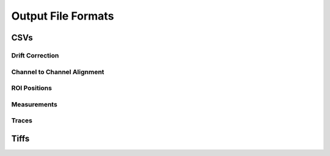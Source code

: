 *******************
Output File Formats
*******************

CSVs
====


Drift Correction
----------------


Channel to Channel Alignment
----------------------------


ROI Positions
-------------


Measurements
------------


Traces
------


Tiffs
=====

